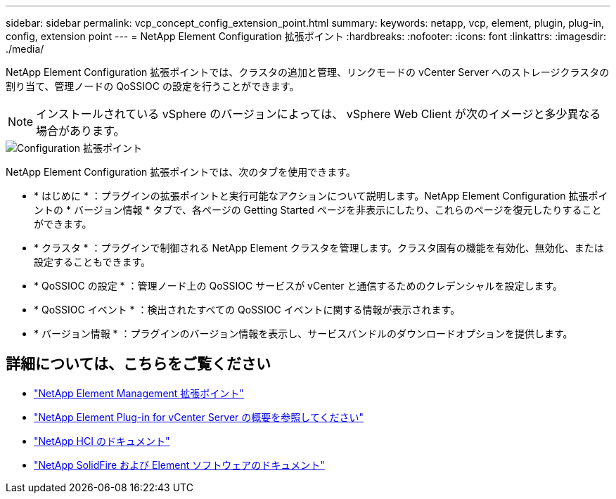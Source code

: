 ---
sidebar: sidebar 
permalink: vcp_concept_config_extension_point.html 
summary:  
keywords: netapp, vcp, element, plugin, plug-in, config, extension point 
---
= NetApp Element Configuration 拡張ポイント
:hardbreaks:
:nofooter: 
:icons: font
:linkattrs: 
:imagesdir: ./media/


[role="lead"]
NetApp Element Configuration 拡張ポイントでは、クラスタの追加と管理、リンクモードの vCenter Server へのストレージクラスタの割り当て、管理ノードの QoSSIOC の設定を行うことができます。


NOTE: インストールされている vSphere のバージョンによっては、 vSphere Web Client が次のイメージと多少異なる場合があります。

image::vcp_config_extension_point.png[Configuration 拡張ポイント]

NetApp Element Configuration 拡張ポイントでは、次のタブを使用できます。

* * はじめに * ：プラグインの拡張ポイントと実行可能なアクションについて説明します。NetApp Element Configuration 拡張ポイントの * バージョン情報 * タブで、各ページの Getting Started ページを非表示にしたり、これらのページを復元したりすることができます。
* * クラスタ * ：プラグインで制御される NetApp Element クラスタを管理します。クラスタ固有の機能を有効化、無効化、または設定することもできます。
* * QoSSIOC の設定 * ：管理ノード上の QoSSIOC サービスが vCenter と通信するためのクレデンシャルを設定します。
* * QoSSIOC イベント * ：検出されたすべての QoSSIOC イベントに関する情報が表示されます。
* * バージョン情報 * ：プラグインのバージョン情報を表示し、サービスバンドルのダウンロードオプションを提供します。


[discrete]
== 詳細については、こちらをご覧ください

* link:vcp_concept_management_extension_point["NetApp Element Management 拡張ポイント"]
* link:concept_vcp_product_overview.html["NetApp Element Plug-in for vCenter Server の概要を参照してください"]
* https://docs.netapp.com/us-en/hci/index.html["NetApp HCI のドキュメント"^]
* https://docs.netapp.com/sfe-122/topic/com.netapp.ndc.sfe-vers/GUID-B1944B0E-B335-4E0B-B9F1-E960BF32AE56.html["NetApp SolidFire および Element ソフトウェアのドキュメント"^]


